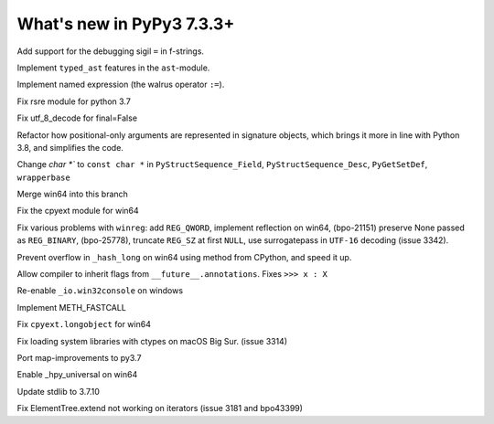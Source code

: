 ==========================
What's new in PyPy3 7.3.3+
==========================

.. this is the revision after release-pypy3.6-v7.3.3
.. startrev: a57ea1224248

.. branches merged to py3.6 and are not reported in the test. Re-enable
    these lines for the release or when fixing the test
    .. branch: py3.6-resync

    .. branch: fix-crypt-py3-import

    Fix bad merge of crypt cffi module

    .. branch: issue3348

    Fix utf_8_decode for final=False, error=ignore

.. 3.8 branches  ------------------------

.. branch: fstring-debugging
Add support for the debugging sigil ``=`` in f-strings.

.. branch: some-other-38-features
Implement ``typed_ast`` features in the ``ast``-module.

.. branch: some-3.8-features
Implement named expression (the walrus operator ``:=``).


.. 3.7 branches -----------------------------------------

.. branch: py3.7-rsre

Fix rsre module for python 3.7

.. branch: incremental_decoder

Fix utf_8_decode for final=False 

.. branch: refactor-posonly

Refactor how positional-only arguments are represented in signature objects,
which brings it more in line with Python 3.8, and simplifies the code.

.. branch: const

Change `char *`` to ``const char *`` in ``PyStructSequence_Field``,
``PyStructSequence_Desc``, ``PyGetSetDef``, ``wrapperbase``

.. branch: win64-py3.7

Merge win64 into this branch

.. branch: win64-cpyext

Fix the cpyext module for win64

.. branch: py3.7-winreg

Fix various problems with ``winreg``: add ``REG_QWORD``, implement reflection
on win64, (bpo-21151) preserve None passed as ``REG_BINARY``, (bpo-25778),
truncate ``REG_SZ`` at first ``NULL``, use surrogatepass in ``UTF-16`` decoding
(issue 3342).

.. branch: py3.7-win64-hash

Prevent overflow in ``_hash_long`` on win64 using method from CPython, and
speed it up.

.. branch: issue-3371

Allow compiler to inherit flags from ``__future__.annotations``. Fixes
``>>> x : X``

.. branch: win32consoleio2

Re-enable ``_io.win32console`` on windows

.. branch: meth-fastcall

Implement METH_FASTCALL

.. branch: py3.7-win64-cpyext-longobject 

Fix ``cpyext.longobject`` for win64

.. branch: py3.7-big-sur-dyld-cache

Fix loading system libraries with ctypes on macOS Big Sur. (issue 3314)

.. branch: map-improvements-3.7

Port map-improvements to py3.7

.. branch: win64-hpy

Enable _hpy_universal on win64

.. branch: vendor/stdlib-3.7

Update stdlib to 3.7.10

.. branch: fix-issue-3181

Fix ElementTree.extend not working on iterators (issue 3181 and bpo43399)
